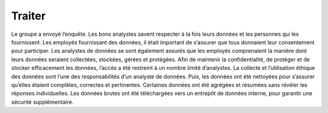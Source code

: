 =======
Traiter
=======

.. figure:: ../../_static/logos/traiter.png
   :height: 190
   :width: 1000
   :align: center
   :alt: traiter logo

.. raw:: html

   <div style="text-align: center;">
       <a href="_static/_buttons/button_download.png" download class="button">
          <img src="../../_static/_buttons/button_download.png" alt="Donwload button" width="100" height="50" />
       </a>
   </div>

Le groupe a envoyé l’enquête. Les bons analystes savent respecter à la fois leurs données et les personnes qui les fournissent. 
Les employés fournissant des données, il était important de s’assurer que tous donnaient leur consentement pour participer. 
Les analystes de données se sont également assurés que les employés comprenaient la manière dont leurs données seraient collectées, 
stockées, gérées et protégées. Afin de maintenir la confidentialité, de protéger et de stocker efficacement les données, l’accès 
a été restreint à un nombre limité d’analystes. La collecte et l’utilisation éthique des données sont l’une des responsabilités d’un 
analyste de données. Puis, les données ont été nettoyées pour s’assurer qu’elles étaient complètes, correctes et pertinentes. 
Certaines données ont été agrégées et résumées sans révéler les réponses individuelles. Les données brutes ont été téléchargées 
vers un entrepôt de données interne, pour garantir une sécurité supplémentaire.